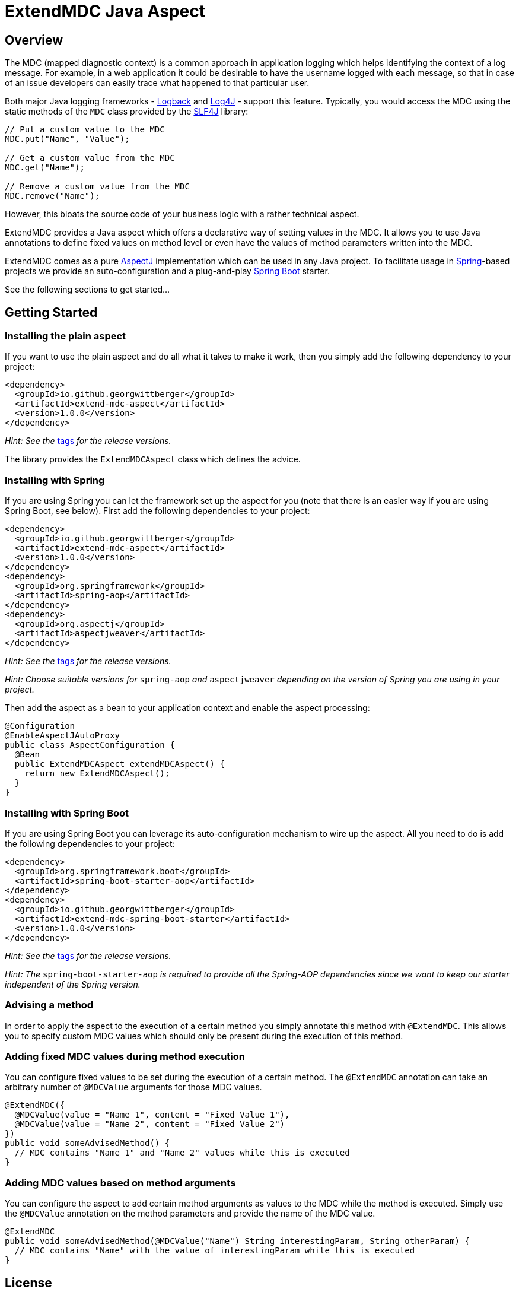 = ExtendMDC Java Aspect

== Overview

The MDC (mapped diagnostic context) is a common approach in application logging which helps identifying the context of a log message. For example, in a web application it could be desirable to have the username logged with each message, so that in case of an issue developers can easily trace what happened to that particular user.

Both major Java logging frameworks - http://logback.qos.ch/[Logback] and http://logging.apache.org/log4j/2.x/[Log4J] - support this feature. Typically, you would access the MDC using the static methods of the `MDC` class provided by the http://www.slf4j.org/[SLF4J] library:

[source,java]
----
// Put a custom value to the MDC
MDC.put("Name", "Value");

// Get a custom value from the MDC
MDC.get("Name");

// Remove a custom value from the MDC
MDC.remove("Name");
----

However, this bloats the source code of your business logic with a rather technical aspect.

ExtendMDC provides a Java aspect which offers a declarative way of setting values in the MDC. It allows you to use Java annotations to define fixed values on method level or even have the values of method parameters written into the MDC.

ExtendMDC comes as a pure https://eclipse.org/aspectj/[AspectJ] implementation which can be used in any Java project. To facilitate usage in http://projects.spring.io/spring-framework/[Spring]-based projects we provide an auto-configuration and a plug-and-play http://projects.spring.io/spring-boot/[Spring Boot] starter.

See the following sections to get started...

== Getting Started

=== Installing the plain aspect

If you want to use the plain aspect and do all what it takes to make it work, then you simply add the following dependency to your project:

[source,xml]
----
<dependency>
  <groupId>io.github.georgwittberger</groupId>
  <artifactId>extend-mdc-aspect</artifactId>
  <version>1.0.0</version>
</dependency>
----

_Hint: See the_ https://github.com/georgwittberger/extend-mdc/tags[tags] _for the release versions._

The library provides the `ExtendMDCAspect` class which defines the advice.

=== Installing with Spring

If you are using Spring you can let the framework set up the aspect for you (note that there is an easier way if you are using Spring Boot, see below). First add the following dependencies to your project:

[source,xml]
----
<dependency>
  <groupId>io.github.georgwittberger</groupId>
  <artifactId>extend-mdc-aspect</artifactId>
  <version>1.0.0</version>
</dependency>
<dependency>
  <groupId>org.springframework</groupId>
  <artifactId>spring-aop</artifactId>
</dependency>
<dependency>
  <groupId>org.aspectj</groupId>
  <artifactId>aspectjweaver</artifactId>
</dependency>
----

_Hint: See the_ https://github.com/georgwittberger/extend-mdc/tags[tags] _for the release versions._

_Hint: Choose suitable versions for_ `spring-aop` _and_ `aspectjweaver` _depending on the version of Spring you are using in your project._

Then add the aspect as a bean to your application context and enable the aspect processing:

[source,java]
----
@Configuration
@EnableAspectJAutoProxy
public class AspectConfiguration {
  @Bean
  public ExtendMDCAspect extendMDCAspect() {
    return new ExtendMDCAspect();
  }
}
----

=== Installing with Spring Boot

If you are using Spring Boot you can leverage its auto-configuration mechanism to wire up the aspect. All you need to do is add the following dependencies to your project:

[source,xml]
----
<dependency>
  <groupId>org.springframework.boot</groupId>
  <artifactId>spring-boot-starter-aop</artifactId>
</dependency>
<dependency>
  <groupId>io.github.georgwittberger</groupId>
  <artifactId>extend-mdc-spring-boot-starter</artifactId>
  <version>1.0.0</version>
</dependency>
----

_Hint: See the_ https://github.com/georgwittberger/extend-mdc/tags[tags] _for the release versions._

_Hint: The_ `spring-boot-starter-aop` _is required to provide all the Spring-AOP dependencies since we want to keep our starter independent of the Spring version._

=== Advising a method

In order to apply the aspect to the execution of a certain method you simply annotate this method with `@ExtendMDC`. This allows you to specify custom MDC values which should only be present during the execution of this method.

=== Adding fixed MDC values during method execution

You can configure fixed values to be set during the execution of a certain method. The `@ExtendMDC` annotation can take an arbitrary number of `@MDCValue` arguments for those MDC values.

[source,java]
----
@ExtendMDC({
  @MDCValue(value = "Name 1", content = "Fixed Value 1"),
  @MDCValue(value = "Name 2", content = "Fixed Value 2")
})
public void someAdvisedMethod() {
  // MDC contains "Name 1" and "Name 2" values while this is executed
}
----

=== Adding MDC values based on method arguments

You can configure the aspect to add certain method arguments as values to the MDC while the method is executed. Simply use the `@MDCValue` annotation on the method parameters and provide the name of the MDC value.

[source,java]
----
@ExtendMDC
public void someAdvisedMethod(@MDCValue("Name") String interestingParam, String otherParam) {
  // MDC contains "Name" with the value of interestingParam while this is executed
}
----

== License

MIT
